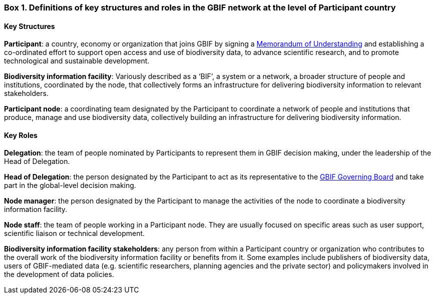 [[box-1]]
=== Box 1. Definitions of key structures and roles in the GBIF network at the level of Participant country
****
[discrete]
==== Key Structures

*Participant*: a country, economy or organization that joins GBIF by signing a https://www.gbif.org/document/80661[Memorandum of Understanding] and establishing a co-ordinated effort to support open access and use of biodiversity data, to advance scientific research, and to promote technological and sustainable development. 

*Biodiversity information facility*: Variously described as a ‘BIF’, a system or a network, a broader structure of people and institutions, coordinated by the node, that collectively forms an infrastructure for delivering biodiversity information to relevant stakeholders.

*Participant node*: a coordinating team designated by the Participant to coordinate a network of people and institutions that produce, manage and use biodiversity data, collectively building an infrastructure for delivering biodiversity information.
****

[discrete]
==== Key Roles

*Delegation*: the team of people nominated by Participants to represent them in GBIF decision making, under the leadership of the Head of Delegation.

*Head of Delegation*: the person designated by the Participant to act as its representative to the https://www.gbif.org/governance[GBIF Governing Board] and take part in the global-level decision making.

*Node manager*: the person designated by the Participant to manage the activities of the node to coordinate a biodiversity information facility.

*Node staff*: the team of people working in a Participant node. They are usually focused on specific areas such as user support, scientific liaison or technical development.

*Biodiversity information facility stakeholders*: any person from within a Participant country or organization who contributes to the overall work of the biodiversity information facility or benefits from it. Some examples include publishers of biodiversity data, users of GBIF-mediated data (e.g. scientific researchers, planning agencies and the private sector) and policymakers involved in the development of data policies.
****
